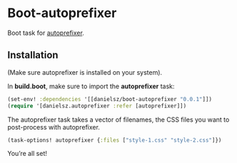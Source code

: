 * Boot-autoprefixer

Boot task for [[https://github.com/postcss/autoprefixer][autoprefixer]]. 

** Installation

(Make sure autoprefixer is installed on your system).

[[http://clojars.org/danielsz/boot-autoprefixer/latest-version.svg]]

In *build.boot*, make sure to import the *autoprefixer* task:

#+BEGIN_SRC clojure
(set-env! :dependencies '[[danielsz/boot-autoprefixer "0.0.1"]])
(require '[danielsz.autoprefixer :refer [autoprefixer]])
#+END_SRC

The autoprefixer task takes a vector of filenames, the CSS files you want to post-process with autoprefixer.

#+BEGIN_SRC clojure
(task-options! autoprefixer {:files ["style-1.css" "style-2.css"]})
#+END_SRC

You’re all set!

